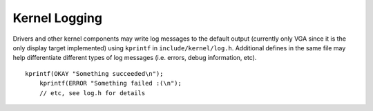 Kernel Logging
==============

Drivers and other kernel components may write log messages to the default output
(currently only VGA since it is the only display target implemented) using
``kprintf`` in ``include/kernel/log.h``. Additional defines in the same file may
help differentiate different types of log messages (i.e. errors, debug
information, etc). ::

    kprintf(OKAY "Something succeeded\n");
	kprintf(ERROR "Something failed :(\n");
	// etc, see log.h for details
